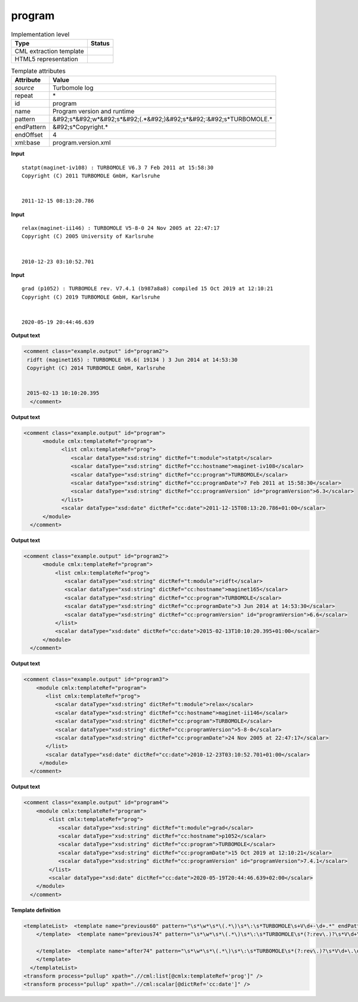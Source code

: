 .. _program-d3e45974:

program
=======

.. table:: Implementation level

   +----------------------------------------------------------------------------------------------------------------------------+----------------------------------------------------------------------------------------------------------------------------+
   | Type                                                                                                                       | Status                                                                                                                     |
   +============================================================================================================================+============================================================================================================================+
   | CML extraction template                                                                                                    | |image1|                                                                                                                   |
   +----------------------------------------------------------------------------------------------------------------------------+----------------------------------------------------------------------------------------------------------------------------+
   | HTML5 representation                                                                                                       | |image2|                                                                                                                   |
   +----------------------------------------------------------------------------------------------------------------------------+----------------------------------------------------------------------------------------------------------------------------+

.. table:: Template attributes

   +----------------------------------------------------------------------------------------------------------------------------+----------------------------------------------------------------------------------------------------------------------------+
   | Attribute                                                                                                                  | Value                                                                                                                      |
   +============================================================================================================================+============================================================================================================================+
   | *source*                                                                                                                   | Turbomole log                                                                                                              |
   +----------------------------------------------------------------------------------------------------------------------------+----------------------------------------------------------------------------------------------------------------------------+
   | repeat                                                                                                                     | \*                                                                                                                         |
   +----------------------------------------------------------------------------------------------------------------------------+----------------------------------------------------------------------------------------------------------------------------+
   | id                                                                                                                         | program                                                                                                                    |
   +----------------------------------------------------------------------------------------------------------------------------+----------------------------------------------------------------------------------------------------------------------------+
   | name                                                                                                                       | Program version and runtime                                                                                                |
   +----------------------------------------------------------------------------------------------------------------------------+----------------------------------------------------------------------------------------------------------------------------+
   | pattern                                                                                                                    | &#92;s*&#92;w*&#92;s*&#92;(.*&#92;)&#92;s*&#92;:&#92;s*TURBOMOLE.\*                                                        |
   +----------------------------------------------------------------------------------------------------------------------------+----------------------------------------------------------------------------------------------------------------------------+
   | endPattern                                                                                                                 | &#92;s*Copyright.\*                                                                                                        |
   +----------------------------------------------------------------------------------------------------------------------------+----------------------------------------------------------------------------------------------------------------------------+
   | endOffset                                                                                                                  | 4                                                                                                                          |
   +----------------------------------------------------------------------------------------------------------------------------+----------------------------------------------------------------------------------------------------------------------------+
   | xml:base                                                                                                                   | program.version.xml                                                                                                        |
   +----------------------------------------------------------------------------------------------------------------------------+----------------------------------------------------------------------------------------------------------------------------+

.. container:: formalpara-title

   **Input**

::

    statpt(maginet-iv108) : TURBOMOLE V6.3 7 Feb 2011 at 15:58:30
    Copyright (C) 2011 TURBOMOLE GmbH, Karlsruhe
    
    
    2011-12-15 08:13:20.786 
     

.. container:: formalpara-title

   **Input**

::

    relax(maginet-ii146) : TURBOMOLE V5-8-0 24 Nov 2005 at 22:47:17
    Copyright (C) 2005 University of Karlsruhe


    2010-12-23 03:10:52.701
     

.. container:: formalpara-title

   **Input**

::

    grad (p1052) : TURBOMOLE rev. V7.4.1 (b987a8a8) compiled 15 Oct 2019 at 12:10:21
    Copyright (C) 2019 TURBOMOLE GmbH, Karlsruhe


    2020-05-19 20:44:46.639 
     

.. container:: formalpara-title

   **Output text**

.. code:: xml

   <comment class="example.output" id="program2">
    ridft (maginet165) : TURBOMOLE V6.6( 19134 ) 3 Jun 2014 at 14:53:30
    Copyright (C) 2014 TURBOMOLE GmbH, Karlsruhe


    2015-02-13 10:10:20.395  
     </comment>

.. container:: formalpara-title

   **Output text**

.. code:: xml

   <comment class="example.output" id="program">
         <module cmlx:templateRef="program">   
               <list cmlx:templateRef="prog">
                  <scalar dataType="xsd:string" dictRef="t:module">statpt</scalar>
                  <scalar dataType="xsd:string" dictRef="cc:hostname">maginet-iv108</scalar>
                  <scalar dataType="xsd:string" dictRef="cc:program">TURBOMOLE</scalar>
                  <scalar dataType="xsd:string" dictRef="cc:programDate">7 Feb 2011 at 15:58:30</scalar>
                  <scalar dataType="xsd:string" dictRef="cc:programVersion" id="programVersion">6.3</scalar>
               </list>
               <scalar dataType="xsd:date" dictRef="cc:date">2011-12-15T08:13:20.786+01:00</scalar>
         </module>         
     </comment>

.. container:: formalpara-title

   **Output text**

.. code:: xml

   <comment class="example.output" id="program2">
         <module cmlx:templateRef="program">   
             <list cmlx:templateRef="prog">
                <scalar dataType="xsd:string" dictRef="t:module">ridft</scalar>
                <scalar dataType="xsd:string" dictRef="cc:hostname">maginet165</scalar>
                <scalar dataType="xsd:string" dictRef="cc:program">TURBOMOLE</scalar>
                <scalar dataType="xsd:string" dictRef="cc:programDate">3 Jun 2014 at 14:53:30</scalar>
                <scalar dataType="xsd:string" dictRef="cc:programVersion" id="programVersion">6.6</scalar>
             </list>
             <scalar dataType="xsd:date" dictRef="cc:date">2015-02-13T10:10:20.395+01:00</scalar>     
         </module>         
     </comment>

.. container:: formalpara-title

   **Output text**

.. code:: xml

   <comment class="example.output" id="program3">
       <module cmlx:templateRef="program">
          <list cmlx:templateRef="prog">
             <scalar dataType="xsd:string" dictRef="t:module">relax</scalar>
             <scalar dataType="xsd:string" dictRef="cc:hostname">maginet-ii146</scalar>
             <scalar dataType="xsd:string" dictRef="cc:program">TURBOMOLE</scalar>
             <scalar dataType="xsd:string" dictRef="cc:programVersion">5-8-0</scalar>
             <scalar dataType="xsd:string" dictRef="cc:programDate">24 Nov 2005 at 22:47:17</scalar>
          </list>
          <scalar dataType="xsd:date" dictRef="cc:date">2010-12-23T03:10:52.701+01:00</scalar>
        </module>
     </comment>

.. container:: formalpara-title

   **Output text**

.. code:: xml

   <comment class="example.output" id="program4"> 
       <module cmlx:templateRef="program">
           <list cmlx:templateRef="prog">
              <scalar dataType="xsd:string" dictRef="t:module">grad</scalar>
              <scalar dataType="xsd:string" dictRef="cc:hostname">p1052</scalar>
              <scalar dataType="xsd:string" dictRef="cc:program">TURBOMOLE</scalar>
              <scalar dataType="xsd:string" dictRef="cc:programDate">15 Oct 2019 at 12:10:21</scalar>
              <scalar dataType="xsd:string" dictRef="cc:programVersion" id="programVersion">7.4.1</scalar>
           </list>
           <scalar dataType="xsd:date" dictRef="cc:date">2020-05-19T20:44:46.639+02:00</scalar>
       </module>
     </comment>

.. container:: formalpara-title

   **Template definition**

.. code:: xml

   <templateList>  <template name="previous60" pattern="\s*\w*\s*\(.*\)\s*\:\s*TURBOMOLE\s+V\d+-\d+.*" endPattern="~">    <record id="prog">\s*{A,t:module}\({X,cc:hostname}\)\s*:\s*{A,cc:program}\s*V{A,cc:programVersion}\s+{X,cc:programDate}</record>    <record repeat="3" />    <record id="runtime">{X,cc:date}</record>    <transform process="pullup" xpath=".//cml:scalar" />    <transform process="delete" xpath=".//cml:list[count(*)=0]" />    <transform process="delete" xpath=".//cml:list[count(*)=0]" />    <transform process="createDate" xpath=".//cml:scalar[@dictRef='cc:date']" format="yyyy-MM-dd HH:mm:ss.SSS" />
       </template>  <template name="previous74" pattern="\s*\w*\s*\(.*\)\s*\:\s*TURBOMOLE\s*(?:rev\.)?\s*V\d+\.\d+[\(|\s)].*" endPattern="~">    <record id="prog">\s*{A,t:module}\({X,cc:hostname}\)\s*:\s*{A,cc:program}\s*(?:rev\.)?\s*V{I,x:programVersionMajor}\.{I,x:programVersionMinor}((\(\s*\S+\s*\))|\s)?(?:\s*compiled\s*)?{X,cc:programDate}</record>    <record repeat="3" />    <record id="runtime">{X,cc:date}</record>    <transform process="pullup" xpath=".//cml:scalar" />    <transform process="delete" xpath=".//cml:list[count(*)=0]" />    <transform process="delete" xpath=".//cml:list[count(*)=0]" />    <transform process="createDate" xpath=".//cml:scalar[@dictRef='cc:date']" format="yyyy-MM-dd HH:mm:ss.SSS" />    <transform process="addChild" xpath="." elementName="cml:scalar" id="programVersion" value="$string(concat(.//cml:scalar[@dictRef='x:programVersionMajor']/text(),'.',.//cml:scalar[@dictRef='x:programVersionMinor']/text()))" />    <transform process="delete" xpath=".//cml:scalar[@dictRef='x:programVersionMajor']" />    <transform process="delete" xpath=".//cml:scalar[@dictRef='x:programVersionMinor']" />    <transform process="moveRelative" xpath=".//cml:scalar[@id='programVersion']" to="./ancestor::*/cml:list[@cmlx:templateRef='prog']" />    <transform process="addAttribute" xpath=".//cml:scalar[@id='programVersion']" name="dataType" value="xsd:string" />    <transform process="addDictRef" xpath=".//cml:scalar[@id='programVersion']" value="cc:programVersion" />
                
       </template>  <template name="after74" pattern="\s*\w*\s*\(.*\)\s*\:\s*TURBOMOLE\s*(?:rev\.)?\s*V\d+\.\d+\.\d+[\(|\s)].*" endPattern="~">    <record id="prog">\s*{A,t:module}\({X,cc:hostname}\)\s*:\s*{A,cc:program}\s*(?:rev\.)?\s*V{I,x:programVersionMajor}\.{I,x:programVersionMinor}\.{I,x:programVersionBug}(?:(\(\s*\S+\s*\))|\s)(?:\s*compiled)?{X,cc:programDate}</record>    <record repeat="3" />    <record id="runtime">{X,cc:date}</record>    <transform process="pullup" xpath=".//cml:scalar" />    <transform process="delete" xpath=".//cml:list[count(*)=0]" />    <transform process="delete" xpath=".//cml:list[count(*)=0]" />    <transform process="createDate" xpath=".//cml:scalar[@dictRef='cc:date']" format="yyyy-MM-dd HH:mm:ss.SSS" />    <transform process="addChild" xpath="." elementName="cml:scalar" id="programVersion" value="$string(concat(.//cml:scalar[@dictRef='x:programVersionMajor']/text(),'.',.//cml:scalar[@dictRef='x:programVersionMinor']/text(),'.',.//cml:scalar[@dictRef='x:programVersionBug']/text()))" />    <transform process="delete" xpath=".//cml:scalar[@dictRef='x:programVersionMajor']" />    <transform process="delete" xpath=".//cml:scalar[@dictRef='x:programVersionMinor']" />    <transform process="delete" xpath=".//cml:scalar[@dictRef='x:programVersionBug']" />    <transform process="moveRelative" xpath=".//cml:scalar[@id='programVersion']" to="./ancestor::*/cml:list[@cmlx:templateRef='prog']" />    <transform process="addAttribute" xpath=".//cml:scalar[@id='programVersion']" name="dataType" value="xsd:string" />    <transform process="addDictRef" xpath=".//cml:scalar[@id='programVersion']" value="cc:programVersion" />
       </template>
     </templateList>
   <transform process="pullup" xpath=".//cml:list[@cmlx:templateRef='prog']" />
   <transform process="pullup" xpath=".//cml:scalar[@dictRef='cc:date']" />

.. |image1| image:: ../../imgs/Total.png
.. |image2| image:: ../../imgs/None.png
